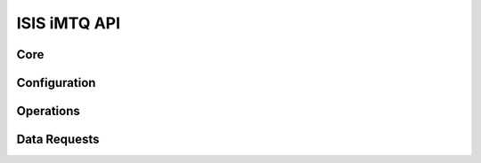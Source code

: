 ISIS iMTQ API
=============

Core
----

.. doxygenfile:: imtq.h
    :project: isis-imtq-api

Configuration
-------------

.. doxygenfile:: imtq-config.h
    :project: isis-imtq-api
    
Operations
----------

.. doxygenfile:: imtq-ops.h
    :project: isis-imtq-api
    
Data Requests
-------------

.. doxygenfile:: imtq-data.h
    :project: isis-imtq-api